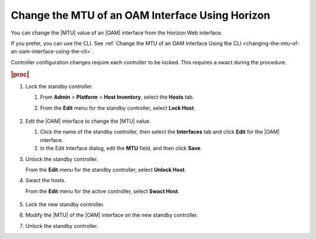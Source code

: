 
.. paa1552672791171
.. _changing-the-mtu-of-an-oam-interface-using-horizon:

================================================
Change the MTU of an OAM Interface Using Horizon
================================================

You can change the |MTU| value of an |OAM| interface from the Horizon Web
interface.

If you prefer, you can use the CLI. See :ref:`Change the MTU of an OAM Interface Using the CLI <changing-the-mtu-of-an-oam-interface-using-the-cli>`.

Controller configuration changes require each controller to be
locked. This requires a swact during the procedure.

.. rubric:: |proc|

#.  Lock the standby controller.

    #.  From **Admin** \> **Platform** \> **Host Inventory**, select
        the **Hosts** tab.

    #.  From the **Edit** menu for the standby controller, select **Lock Host**.

        .. figure:: ../figures/rst1442611298701.png
            :scale: 100%

#.  Edit the |OAM| interface to change the |MTU| value.

    #.  Click the name of the standby controller, then select
        the **Interfaces** tab and click **Edit** for the |OAM| interface.

    #.  In the Edit Interface dialog, edit the **MTU** field, and then
        click **Save**.

#.  Unlock the standby controller.

    From the **Edit** menu for the standby controller, select **Unlock Host**.

#.  Swact the hosts.

    From the **Edit** menu for the active controller, select **Swact Host**.

    .. figure:: ../figures/psa1420751608971.png
        :scale: 100%

#.  Lock the new standby controller.

#.  Modify the |MTU| of the |OAM| interface on the new standby controller.

#.  Unlock the standby controller.

